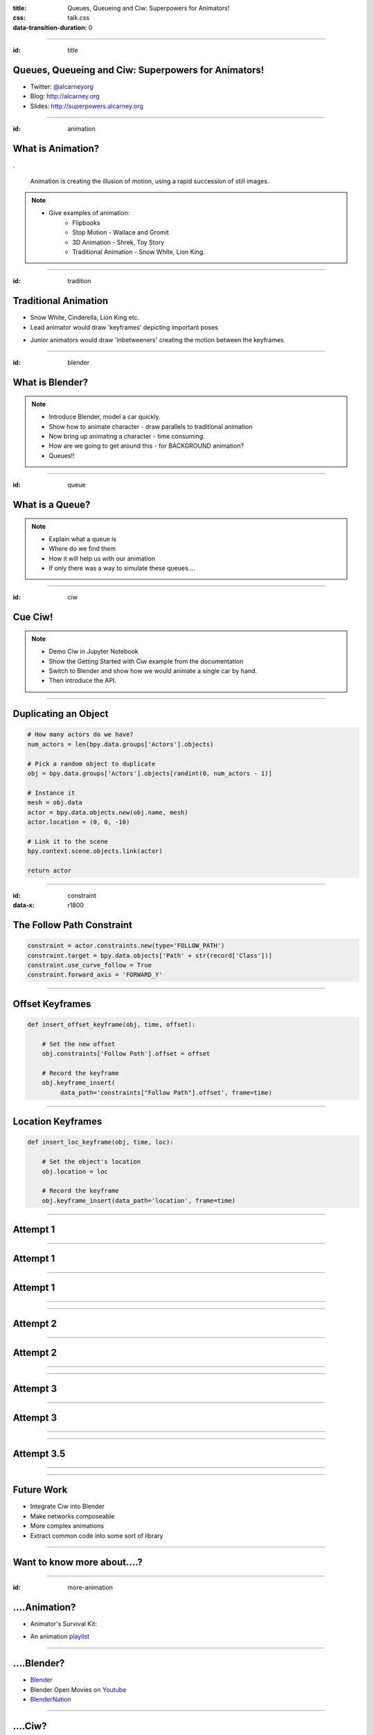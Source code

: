 :title: Queues, Queueing and Ciw: Superpowers for Animators!
:css: talk.css
:data-transition-duration: 0

----

:id: title

Queues, Queueing and Ciw: Superpowers for Animators!
====================================================

- Twitter: `@alcarneyorg <https://twitter.com/alcarneyorg>`_
- Blog: http://alcarney.org
- Slides: http://superpowers.alcarney.org

----

:id: animation

What is Animation?
==================

.. image :: animation.jpg

.

    Animation is creating the illusion of motion, using a rapid
    succession of still images.

.. note::

    - Give examples of animation:
        + Flipbooks
        + Stop Motion - Wallace and Gromit
        + 3D Animation - Shrek, Toy Story
        + Traditional Animation - Snow White, Lion King.


----

:id: tradition

Traditional Animation
=====================

- Snow White, Cinderella, Lion King etc.

- Lead animator would draw 'keyframes' depicting important poses

.. image :: keyframes.jpg

- Junior animators would draw 'inbetweeners' creating the motion
  between the keyframes

----

:id: blender

What is Blender?
================

.. image:: blender.png
    :height: 400px
    :width: 400px


.. note::

    - Introduce Blender, model a car quickly.
    - Show how to animate character - draw parallels to traditional animation
    - Now bring up animating a character - time consuming.
    - How are we going to get around this - for BACKGROUND animation?
    - Queues!!

----

:id: queue

What is a Queue?
================

.. image:: queue.png
   :height: 380px
   :width: 680px

.. note::

    - Explain what a queue is
    - Where do we find them
    - How it will help us with our animation
    - If only there was a way to simulate these queues....

----

:id: ciw

Cue Ciw!
========

.. image:: ciw.png
   :height: 400px
   :width: 400px


.. note::

    - Demo Ciw in Jupyter Notebook
    - Show the Getting Started with Ciw example from the documentation
    - Switch to Blender and show how we would animate a single car by hand.
    - Then introduce the API.


----

Duplicating an Object
=====================

.. code:: python

    # How many actors do we have?
    num_actors = len(bpy.data.groups['Actors'].objects)

    # Pick a random object to duplicate
    obj = bpy.data.groups['Actors'].objects[randint(0, num_actors - 1)]

    # Instance it
    mesh = obj.data
    actor = bpy.data.objects.new(obj.name, mesh)
    actor.location = (0, 0, -10)

    # Link it to the scene
    bpy.context.scene.objects.link(actor)

    return actor

----

:id: constraint
:data-x: r1800

The Follow Path Constraint
==========================

.. image :: constraint.png
    :height: 400px
    :width: 350px

.. code:: python

    constraint = actor.constraints.new(type='FOLLOW_PATH')
    constraint.target = bpy.data.objects['Path' + str(record['Class'])]
    constraint.use_curve_follow = True
    constraint.forward_axis = 'FORWARD_Y'

----

Offset Keyframes
================

.. code:: python

  def insert_offset_keyframe(obj, time, offset):

      # Set the new offset
      obj.constraints['Follow Path'].offset = offset

      # Record the keyframe
      obj.keyframe_insert(
           data_path='constraints["Follow Path"].offset', frame=time)

----

Location Keyframes
==================

.. code:: python

  def insert_loc_keyframe(obj, time, loc):

      # Set the object's location
      obj.location = loc

      # Record the keyframe
      obj.keyframe_insert(data_path='location', frame=time)

----

Attempt 1
=========

.. image:: attempt_one_words.jpeg

----

Attempt 1
=========

.. image:: attempt_onep_words.jpeg

----

Attempt 1
=========

.. image:: attempt_one_vals.jpeg

----

.. raw:: html

    <iframe width="900" height="500" src="https://www.youtube.com/embed/_7IxZwr7icw" frameborder="0" allowfullscreen></iframe>

----

Attempt 2
=========

.. image:: attempt_two_words.jpeg

----

Attempt 2
=========

.. image:: attempt_two_vals.jpeg

----

.. raw:: html

     <iframe width="900" height="500" src="https://www.youtube.com/embed/fh2YK2dduZg?t=10s" frameborder="0" allowfullscreen></iframe>

----

Attempt 3
=========

.. image:: attempt_three_words.jpeg

----

Attempt 3
=========

.. image:: attempt_three_vals.jpeg

----

.. raw:: html

    <iframe width="900" height="500" src="https://www.youtube.com/embed/2MmOXRB_z4o" frameborder="0" allowfullscreen></iframe>

----

Attempt 3.5
===========

.. image:: attempt_threep_vals.jpeg

----

.. raw:: html

    <iframe width="900" height="500" src="https://www.youtube.com/embed/3mnNckROfI4" frameborder="0" allowfullscreen></iframe>

----

Future Work
===========

- Integrate Ciw into Blender
- Make networks composeable
- More complex animations
- Extract common code into some sort of library

----

Want to know more about....?
============================

----

:id: more-animation

....Animation?
==============

- Animator's Survival Kit:

.. image:: survival.jpg
   :height: 400px
   :width: 300px

- An animation `playlist <https://www.youtube.com/playlist?list=PLh6dCjPStiyXN-NKuX9t5-ZhYnDyX_O-7>`_

----

....Blender?
============

- `Blender <https://www.blender.org>`_
- Blender Open Movies on `Youtube <https://www.youtube.com/playlist?list=PLh6dCjPStiyXX3qXCVxbROtSx1DiPlWf5>`_
- `BlenderNation <http://www.blendernation.com/>`_


----

....Ciw?
========

- `Documentation <http://ciw.readthedocs.io/en/latest/>`_
- Ciw on `Github <https://github.com/CiwPython/Ciw>`_
- Talk at `PyConUK 2016 <https://www.youtube.com/watch?v=0_sIus0mPSM>`_

----

Questions?
==========

